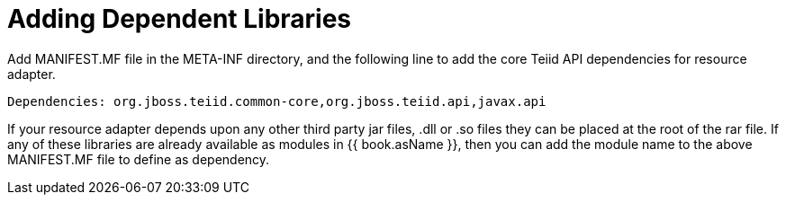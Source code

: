 
= Adding Dependent Libraries

Add MANIFEST.MF file in the META-INF directory, and the following line to add the core Teiid API dependencies for resource adapter.

[source,java]
----
Dependencies: org.jboss.teiid.common-core,org.jboss.teiid.api,javax.api
----

If your resource adapter depends upon any other third party jar files, .dll or .so files they can be placed at the root of the rar file. If any of these libraries are already available as modules in {{ book.asName }}, then you can add the module name to the above MANIFEST.MF file to define as dependency.
